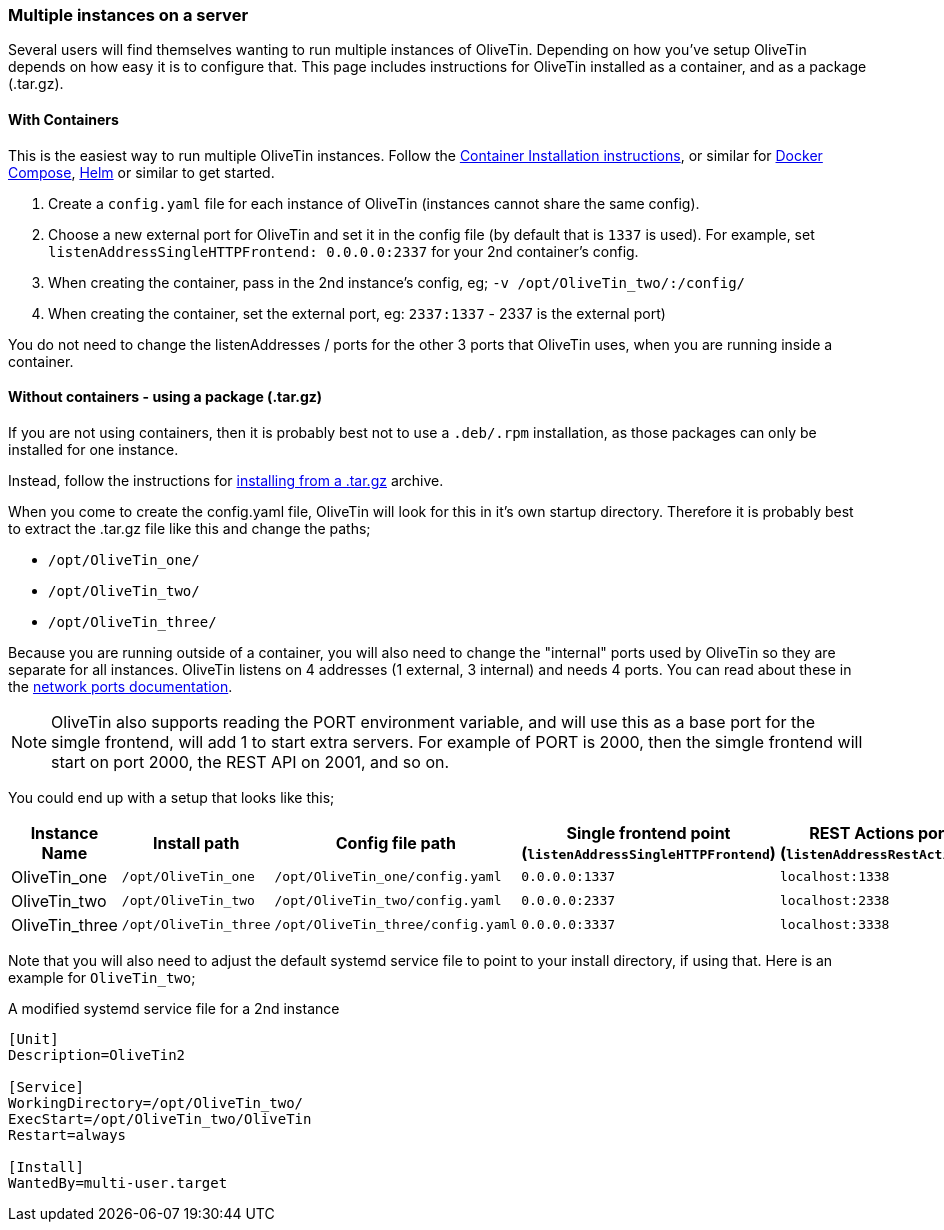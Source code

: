 [#multi-inst]
=== Multiple instances on a server

Several users will find themselves wanting to run multiple instances of OliveTin. Depending on how you've setup OliveTin depends on how easy it is to configure that. This page includes instructions for OliveTin installed as a container, and as a package (.tar.gz).

==== With Containers

This is the easiest way to run multiple OliveTin instances. Follow the xref:install/container.adoc[Container Installation instructions], or similar for xref:install/docker_compose.adoc[Docker Compose], xref:install/helm.adoc[Helm] or similar to get started.

1. Create a `config.yaml` file for each instance of OliveTin (instances cannot share the same config).
2. Choose a new external port for OliveTin and set it in the config file (by default that is `1337` is used). For example, set `listenAddressSingleHTTPFrontend: 0.0.0.0:2337` for your 2nd container's config.
3. When creating the container, pass in the 2nd instance's config, eg; `-v /opt/OliveTin_two/:/config/`
4. When creating the container, set the external port, eg: `2337:1337` - 2337 is the external port)

You do not need to change the listenAddresses / ports for the other 3 ports that OliveTin uses, when you are running inside a container. 

==== Without containers - using a package (.tar.gz)

If you are not using containers, then it is probably best not to use a `.deb/.rpm` installation, as those packages can only be installed for one instance.

Instead, follow the instructions for xref:install/targz.adoc[installing from a .tar.gz] archive. 

When you come to create the config.yaml file, OliveTin will look for this in it's own startup directory. Therefore it is probably best to extract the .tar.gz file like this and change the paths;

* `/opt/OliveTin_one/`
* `/opt/OliveTin_two/`
* `/opt/OliveTin_three/`

Because you are running outside of a container, you will also need to change the "internal" ports used by OliveTin so they are separate for all instances. OliveTin listens on 4 addresses (1 external, 3 internal) and needs 4 ports. You can read about these in the xref:reference/network-ports.adoc[network ports documentation].

NOTE: OliveTin also supports reading the PORT environment variable, and will use this as a base port for the simgle frontend, will add 1 to start extra servers. For example of PORT is 2000, then the simgle frontend will start on port 2000, the REST API on 2001, and so on. 

You could end up with a setup that looks like this;

[%header]
|===
| Instance Name          | Install path          | Config file path                  | Single frontend point (`listenAddressSingleHTTPFrontend`)   | REST Actions port (`listenAddressRestActions`)  | gRPC Actions port (`listenAddressGrpcActions`)   | WebUI Port (`listenAddressWebUI`)
| OliveTin_one           | `/opt/OliveTin_one`   | `/opt/OliveTin_one/config.yaml`   | `0.0.0.0:1337`           | `localhost:1338`    | `localhost:1339`      | `localhost:1340`
| OliveTin_two           | `/opt/OliveTin_two`   | `/opt/OliveTin_two/config.yaml`   | `0.0.0.0:2337`           | `localhost:2338`    | `localhost:2339`      | `localhost:2340`
| OliveTin_three         | `/opt/OliveTin_three` | `/opt/OliveTin_three/config.yaml` | `0.0.0.0:3337`           | `localhost:3338`    | `localhost:3339`      | `localhost:3340`
|===

Note that you will also need to adjust the default systemd service file to point to your install directory, if using that. Here is an example for `OliveTin_two`; 

.A modified systemd service file for a 2nd instance
----
[Unit]
Description=OliveTin2

[Service]
WorkingDirectory=/opt/OliveTin_two/
ExecStart=/opt/OliveTin_two/OliveTin
Restart=always

[Install]
WantedBy=multi-user.target
----


